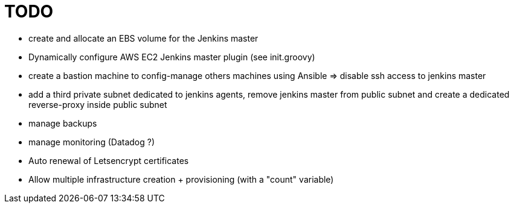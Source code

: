 = TODO

* create and allocate an EBS volume for the Jenkins master
* Dynamically configure AWS EC2 Jenkins master plugin (see init.groovy)
* create a bastion machine to config-manage others machines using Ansible => disable ssh access to jenkins master
* add a third private subnet dedicated to jenkins agents, remove jenkins master from public subnet and create a dedicated reverse-proxy inside public subnet
* manage backups
* manage monitoring (Datadog ?)
* Auto renewal of Letsencrypt certificates
* Allow multiple infrastructure creation + provisioning (with a "count" variable)
